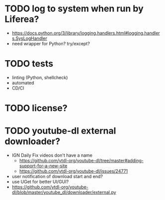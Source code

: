 * TODO log to system when run by Liferea?

- https://docs.python.org/3/library/logging.handlers.html#logging.handlers.SysLogHandler
- need wrapper for Python? try/except?

* TODO tests

- linting (Python, shellcheck)
- automated
- CD/CI

* TODO license?

* TODO youtube-dl external downloader?

- IGN Daily Fix videos don't have a name
  - https://github.com/ytdl-org/youtube-dl/tree/master#adding-support-for-a-new-site
  - https://github.com/ytdl-org/youtube-dl/issues/24771
- user notification of download start and end?
- use UGet for better UI/GUI?
- https://github.com/ytdl-org/youtube-dl/blob/master/youtube_dl/downloader/external.py
